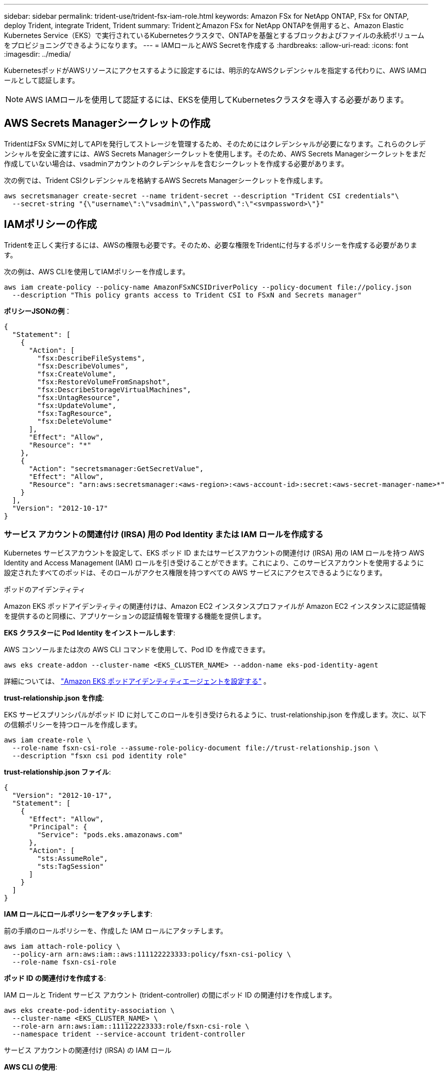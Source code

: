 ---
sidebar: sidebar 
permalink: trident-use/trident-fsx-iam-role.html 
keywords: Amazon FSx for NetApp ONTAP, FSx for ONTAP, deploy Trident, integrate Trident, Trident 
summary: TridentとAmazon FSx for NetApp ONTAPを併用すると、Amazon Elastic Kubernetes Service（EKS）で実行されているKubernetesクラスタで、ONTAPを基盤とするブロックおよびファイルの永続ボリュームをプロビジョニングできるようになります。 
---
= IAMロールとAWS Secretを作成する
:hardbreaks:
:allow-uri-read: 
:icons: font
:imagesdir: ../media/


[role="lead"]
KubernetesポッドがAWSリソースにアクセスするように設定するには、明示的なAWSクレデンシャルを指定する代わりに、AWS IAMロールとして認証します。


NOTE: AWS IAMロールを使用して認証するには、EKSを使用してKubernetesクラスタを導入する必要があります。



== AWS Secrets Managerシークレットの作成

TridentはFSx SVMに対してAPIを発行してストレージを管理するため、そのためにはクレデンシャルが必要になります。これらのクレデンシャルを安全に渡すには、AWS Secrets Managerシークレットを使用します。そのため、AWS Secrets Managerシークレットをまだ作成していない場合は、vsadminアカウントのクレデンシャルを含むシークレットを作成する必要があります。

次の例では、Trident CSIクレデンシャルを格納するAWS Secrets Managerシークレットを作成します。

[source, console]
----
aws secretsmanager create-secret --name trident-secret --description "Trident CSI credentials"\
  --secret-string "{\"username\":\"vsadmin\",\"password\":\"<svmpassword>\"}"
----


== IAMポリシーの作成

Tridentを正しく実行するには、AWSの権限も必要です。そのため、必要な権限をTridentに付与するポリシーを作成する必要があります。

次の例は、AWS CLIを使用してIAMポリシーを作成します。

[source, console]
----
aws iam create-policy --policy-name AmazonFSxNCSIDriverPolicy --policy-document file://policy.json
  --description "This policy grants access to Trident CSI to FSxN and Secrets manager"
----
*ポリシーJSONの例*：

[source, json]
----
{
  "Statement": [
    {
      "Action": [
        "fsx:DescribeFileSystems",
        "fsx:DescribeVolumes",
        "fsx:CreateVolume",
        "fsx:RestoreVolumeFromSnapshot",
        "fsx:DescribeStorageVirtualMachines",
        "fsx:UntagResource",
        "fsx:UpdateVolume",
        "fsx:TagResource",
        "fsx:DeleteVolume"
      ],
      "Effect": "Allow",
      "Resource": "*"
    },
    {
      "Action": "secretsmanager:GetSecretValue",
      "Effect": "Allow",
      "Resource": "arn:aws:secretsmanager:<aws-region>:<aws-account-id>:secret:<aws-secret-manager-name>*"
    }
  ],
  "Version": "2012-10-17"
}
----


=== サービス アカウントの関連付け (IRSA) 用の Pod Identity または IAM ロールを作成する

Kubernetes サービスアカウントを設定して、EKS ポッド ID またはサービスアカウントの関連付け (IRSA) 用の IAM ロールを持つ AWS Identity and Access Management (IAM) ロールを引き受けることができます。これにより、このサービスアカウントを使用するように設定されたすべてのポッドは、そのロールがアクセス権限を持つすべての AWS サービスにアクセスできるようになります。

[role="tabbed-block"]
====
.ポッドのアイデンティティ
--
Amazon EKS ポッドアイデンティティの関連付けは、Amazon EC2 インスタンスプロファイルが Amazon EC2 インスタンスに認証情報を提供するのと同様に、アプリケーションの認証情報を管理する機能を提供します。

*EKS クラスターに Pod Identity をインストールします*:

AWS コンソールまたは次の AWS CLI コマンドを使用して、Pod ID を作成できます。

[listing]
----
aws eks create-addon --cluster-name <EKS_CLUSTER_NAME> --addon-name eks-pod-identity-agent
----
詳細については、 link:https://docs.aws.amazon.com/eks/latest/userguide/pod-id-agent-setup.html["Amazon EKS ポッドアイデンティティエージェントを設定する"] 。

*trust-relationship.json を作成*:

EKS サービスプリンシパルがポッド ID に対してこのロールを引き受けられるように、trust-relationship.json を作成します。次に、以下の信頼ポリシーを持つロールを作成します。

[listing]
----
aws iam create-role \
  --role-name fsxn-csi-role --assume-role-policy-document file://trust-relationship.json \
  --description "fsxn csi pod identity role"
----
*trust-relationship.json ファイル*:

[source, JSON]
----

{
  "Version": "2012-10-17",
  "Statement": [
    {
      "Effect": "Allow",
      "Principal": {
        "Service": "pods.eks.amazonaws.com"
      },
      "Action": [
        "sts:AssumeRole",
        "sts:TagSession"
      ]
    }
  ]
}
----
*IAM ロールにロールポリシーをアタッチします*:

前の手順のロールポリシーを、作成した IAM ロールにアタッチします。

[listing]
----
aws iam attach-role-policy \
  --policy-arn arn:aws:iam::aws:111122223333:policy/fsxn-csi-policy \
  --role-name fsxn-csi-role
----
*ポッド ID の関連付けを作成する*:

IAM ロールと Trident サービス アカウント (trident-controller) の間にポッド ID の関連付けを作成します。

[listing]
----
aws eks create-pod-identity-association \
  --cluster-name <EKS_CLUSTER_NAME> \
  --role-arn arn:aws:iam::111122223333:role/fsxn-csi-role \
  --namespace trident --service-account trident-controller
----
--
.サービス アカウントの関連付け (IRSA) の IAM ロール
--
*AWS CLI の使用*:

[listing]
----
aws iam create-role --role-name AmazonEKS_FSxN_CSI_DriverRole \
  --assume-role-policy-document file://trust-relationship.json
----
* trust-relationship.jsonファイル：*

[source, JSON]
----
{
  "Version": "2012-10-17",
  "Statement": [
    {
      "Effect": "Allow",
      "Principal": {
        "Federated": "arn:aws:iam::<account_id>:oidc-provider/<oidc_provider>"
      },
      "Action": "sts:AssumeRoleWithWebIdentity",
      "Condition": {
        "StringEquals": {
          "<oidc_provider>:aud": "sts.amazonaws.com",
          "<oidc_provider>:sub": "system:serviceaccount:trident:trident-controller"
        }
      }
    }
  ]
}
----
ファイルの次の値を更新し `trust-relationship.json`ます。

* *<account_id>*-お客様のAWSアカウントID
* *<oidc_provider>*- EKSクラスタのOIDC。oidc_providerを取得するには、次のコマンドを実行します。
+
[source, console]
----
aws eks describe-cluster --name my-cluster --query "cluster.identity.oidc.issuer"\
  --output text | sed -e "s/^https:\/\///"
----


* IAMポリシーにIAMロールを関連付ける*：

ロールを作成したら、次のコマンドを使用して（上記の手順で作成した）ポリシーをロールに関連付けます。

[source, console]
----
aws iam attach-role-policy --role-name my-role --policy-arn <IAM policy ARN>
----
* OICDプロバイダが関連付けられていることを確認します*：

OIDCプロバイダがクラスタに関連付けられていることを確認します。次のコマンドを使用して確認できます。

[source, console]
----
aws iam list-open-id-connect-providers | grep $oidc_id | cut -d "/" -f4
----
出力が空の場合は、次のコマンドを使用してIAM OIDCをクラスタに関連付けます。

[source, console]
----
eksctl utils associate-iam-oidc-provider --cluster $cluster_name --approve
----
*eksctl を使用している場合*、次の例を使用して EKS のサービス アカウントの IAM ロールを作成します。

[source, console]
----
eksctl create iamserviceaccount --name trident-controller --namespace trident \
  --cluster <my-cluster> --role-name AmazonEKS_FSxN_CSI_DriverRole --role-only \
  --attach-policy-arn <IAM-Policy ARN> --approve
----
--
====
